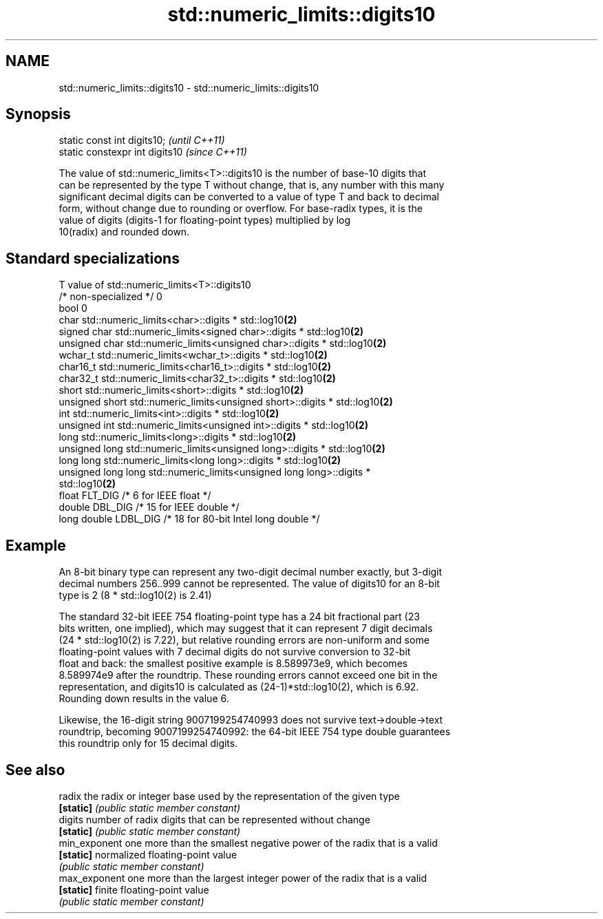 .TH std::numeric_limits::digits10 3 "2018.03.28" "http://cppreference.com" "C++ Standard Libary"
.SH NAME
std::numeric_limits::digits10 \- std::numeric_limits::digits10

.SH Synopsis
   static const int digits10;     \fI(until C++11)\fP
   static constexpr int digits10  \fI(since C++11)\fP

   The value of std::numeric_limits<T>::digits10 is the number of base-10 digits that
   can be represented by the type T without change, that is, any number with this many
   significant decimal digits can be converted to a value of type T and back to decimal
   form, without change due to rounding or overflow. For base-radix types, it is the
   value of digits (digits-1 for floating-point types) multiplied by log
   10(radix) and rounded down.

.SH Standard specializations

   T                     value of std::numeric_limits<T>::digits10
   /* non-specialized */ 0
   bool                  0
   char                  std::numeric_limits<char>::digits * std::log10\fB(2)\fP
   signed char           std::numeric_limits<signed char>::digits * std::log10\fB(2)\fP
   unsigned char         std::numeric_limits<unsigned char>::digits * std::log10\fB(2)\fP
   wchar_t               std::numeric_limits<wchar_t>::digits * std::log10\fB(2)\fP
   char16_t              std::numeric_limits<char16_t>::digits * std::log10\fB(2)\fP
   char32_t              std::numeric_limits<char32_t>::digits * std::log10\fB(2)\fP
   short                 std::numeric_limits<short>::digits * std::log10\fB(2)\fP
   unsigned short        std::numeric_limits<unsigned short>::digits * std::log10\fB(2)\fP
   int                   std::numeric_limits<int>::digits * std::log10\fB(2)\fP
   unsigned int          std::numeric_limits<unsigned int>::digits * std::log10\fB(2)\fP
   long                  std::numeric_limits<long>::digits * std::log10\fB(2)\fP
   unsigned long         std::numeric_limits<unsigned long>::digits * std::log10\fB(2)\fP
   long long             std::numeric_limits<long long>::digits * std::log10\fB(2)\fP
   unsigned long long    std::numeric_limits<unsigned long long>::digits *
                         std::log10\fB(2)\fP
   float                 FLT_DIG /* 6 for IEEE float */
   double                DBL_DIG /* 15 for IEEE double */
   long double           LDBL_DIG /* 18 for 80-bit Intel long double */

.SH Example

   An 8-bit binary type can represent any two-digit decimal number exactly, but 3-digit
   decimal numbers 256..999 cannot be represented. The value of digits10 for an 8-bit
   type is 2 (8 * std::log10(2) is 2.41)

   The standard 32-bit IEEE 754 floating-point type has a 24 bit fractional part (23
   bits written, one implied), which may suggest that it can represent 7 digit decimals
   (24 * std::log10(2) is 7.22), but relative rounding errors are non-uniform and some
   floating-point values with 7 decimal digits do not survive conversion to 32-bit
   float and back: the smallest positive example is 8.589973e9, which becomes
   8.589974e9 after the roundtrip. These rounding errors cannot exceed one bit in the
   representation, and digits10 is calculated as (24-1)*std::log10(2), which is 6.92.
   Rounding down results in the value 6.

   Likewise, the 16-digit string 9007199254740993 does not survive text->double->text
   roundtrip, becoming 9007199254740992: the 64-bit IEEE 754 type double guarantees
   this roundtrip only for 15 decimal digits.

.SH See also

   radix        the radix or integer base used by the representation of the given type
   \fB[static]\fP     \fI(public static member constant)\fP 
   digits       number of radix digits that can be represented without change
   \fB[static]\fP     \fI(public static member constant)\fP 
   min_exponent one more than the smallest negative power of the radix that is a valid
   \fB[static]\fP     normalized floating-point value
                \fI(public static member constant)\fP 
   max_exponent one more than the largest integer power of the radix that is a valid
   \fB[static]\fP     finite floating-point value
                \fI(public static member constant)\fP 
